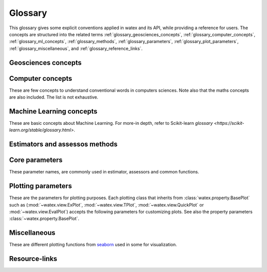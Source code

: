 .. _glossary: 
    
    
==================
Glossary 
==================

This glossary gives some explicit conventions applied in watex and its API, 
while providing a reference for users. The concepts are structured into 
the related terms  :ref:`glossary_geosciences_concepts`, :ref:`glossary_computer_concepts`,
:ref:`glossary_ml_concepts`, :ref:`glossary_methods`, :ref:`glossary_parameters`, :ref:`glossary_plot_parameters`, 
:ref:`glossary_miscellaneous`, and :ref:`glossary_reference_links`. 

.. _glossary_geosciences_concepts:

Geosciences concepts  
=====================

.. glossary::  

    Audio-frequency magnetotelluric 
    Audio-magnetotelluric
    AMT 
       is an important high resolution non-seismic geophysical technique that measures variations in the Earth's natural electromagnetic 
       fields to detect electrical resistivity variations in the subsurface at shallow to intermediate depths.

    Borehole
        A deep hole made in the ground when looking for oil, gas, or water: We must sink a borehole so that people will have water. 
        It can also be defined  as a narrow shaft bored in the ground, either vertically or horizontally. Usually borehole may be constructed 
        for many different purposes, including the extraction of water (drilled water well and tube well), 
        other liquids (such as petroleum), or gases (such as natural gas). In our case, the objective is :term:`water`. 

    Conductivity
        It is often represented using :math:`\sigma`. It  is the inverse of resistivity: :math:`1/\sigma` . Conductivity is given in 
        units of Siemens per metre, or S/m. Millisiemens per metre (:math:`mS/m`) are often used; :math:`1000 mS/m = 1 S/m`. 
        So :math:`1 mS/m = 1000Ohm-m`.

    Controlled-source audio-frequency magnetotelluric
    controlled-source audio-magnetotelluric
    CSAMT 
        Controlled Source Audio-Magnetotellurics; It is a frequency-domain electromagnetic sounding technique which uses a 
        fixed grounded dipole or horizontal loop as an artificial signal source. Mostly, Its involves transmitting a current 
        at various frequencies in one location, and measuring resistivity differences between electrodes spaced along a receiver 
        line several kilometers from the transmitter. CSAMT has a low environemental-impact and mostly used 
        extensively in minerals, geothermal, and groundwater exploration—and in some hydrocarbon applications.

    Controlled source electromagnetic 
    CSEM
        It stands for Controlled Source Electromagnetics (`CSEM <https://allton.no/wp-content/uploads/2020/12/Introduction-to-CSEM_First-Break-November-2020.pdf>`__), 
        commonly known as Marine CSEM. It is the collective term for techniques that 
        can be used to investigate the geological subsurface using electromagnetic signals generated by artificial and 
        controllable source systems operated in a marine setting. This is possible because the various subsurface strata are made up of 
        materials with different electromagnetic properties in terms of their resistivity/conductivity and chargeability. The differences in 
        resistivity between different materials enable us to use electromagnetic signals to map geological formations in the subsurface. 
        When an electromagnetic field propagates through the different formations, it becomes successively influenced and modified by 
        the resistivities of the different strata it encounters.

    Deadband
    Dead-band
    Attenuation band
    Neural zone
       It is  defined as a band of input values in the domain of a transfer function in a control system or 
       signal processing system where the output is zero (the output is 'dead' - no action occurs). In short-periods :term:`EM`, the attenuation 
       band constitutes one potential problem in collecting :term:`NSAMT` data centered at 2000 Hz. In this band natural source signals 
       are generally absent. While commonly called the attenuation band, the actual problem is that the atmospheric `wave guide` channeling 
       natural source electromagnetic signals is transparent to these frequencies. Natural electromagnetic (EM) energy is dissipated! 
       Often, cultural electromagnetic noise fills the gap. Recovering the missing or weak frequency signal in that bandwidth seems a real 
       challenge.

    DC-resistivity 
    DC 
        It stands for direct current resistivity methods. It entails injecting a steady state electrical current into the ground 
        and observing the resulting distribution of potentials (voltages) at the surface or within boreholes. Like all geophysical processes, 
        `DC surveys <https://www.eoas.ubc.ca/courses/eosc350/content/methods/meth_1/dcresistivity.pdf>`__ can be described in terms of 
        input energy, the earth's physical properties, and signals or data that are measured.
    
    Drilling
    Drill
        Drilling is a material-removing or cutting process in which the tool uses a drill bit to cut a hole of circular 
        cross-section in solid materials. This is the most common machining process, one estimate is that 75% of all metal 
        cutting material removed comes from the drilling operation.

    Drinking water supply campaign 
    Drinking water supply project
    Campaign for drinking water 
    DWSC 
    CDWS
        It is a project hugely financed by  Global organizations (UNICEF, UNESCO) in collaboration with  states governements 
        for supplying population from rural and urban areas to potable water. It is mostly registered under the `Sustainable Development Goals Number 6 <https://unric.org/en/sdg-6/>`_. 
        In developing countries, some DWSC tends to cover 1000 and more villages per years for population welfare. 

    Electrical resistivity profiling
    DC-Profiling
    ERP
        It is an electrical geophysical method easy to use. It is used to select the best conductive zone 
        (anomaly) where the drilling operations are expected to be performed. Because, it is cheap, mostly it is prefered  
        by local companies and drilling ventures because to carry out their survey in order to stay on the project timeline and save money. Moreover,  
        it is first used, before the DC-sounding to select the conductive zone based on the resistivity value for featuring the fracture expecting
        to contain a groundwater. 

    Electromagnetic
    EM 
        It means relating to the science that deals with the relationship between electricity and magnetism.

    Electromagnetic array profiling 
    EMAP 
        A variant of the magnetotelluric method (q.v.) where electric field measurements along a profile are made in a continuous fashion. Data is then processed to remove the effects of near-surface inhomogeneities. 

    Geology
        Geology is a branch of natural science concerned with Earth and other astronomical objects, the features or rocks of which it is 
        composed, and the processes by which they change over time. 

    Geophysic
        Geophysics is a subject of natural science concerned with the physical processes and physical properties 
        of the Earth and its surrounding space environment, and the use of quantitative methods for their analysis. 
        The term geophysics classically refers to solid earth applications. 

    Groundwater 
        It is the water present beneath Earth's surface in rock and soil pore spaces and in the fractures of rock formations.
    
    GWE 
       Is a shorthand of :term:`groundwater` exploration. 

    Hydrogeology
        Hydrogeology (hydro- meaning water, and -geology meaning the study of the Earth) is the area of geology that deals with the 
        distribution and movement of groundwater in the soil and rocks of the Earth's crust (commonly in aquifers). The terms 
        :term:`groundwater` hydrology, geohydrology, and hydrogeology are often used interchangeably. It can also be defined as a study of the laws 
        governing the movement of subterranean water, the mechanical, chemical, and thermal interaction of this water with 
        the porous solid, and the transport of energy, chemical constituents, and particulate matter by flow. 

    Hydrogeophysics 
    Hydro-geophysics
    hydrogeophysical
    hydro-geophysical
        Hydrogeophysics is a cross-disciplinary area of research that uses geophysics to determine parameters 
        (characteristics; measurements of limitations or boundaries) and monitor processes for hydrological studies 
        of matters such as water resources, contamination, and ecological studies.[1] The field uses knowledge and 
        researchers from geology, hydrology, physics, geophysics, engineering, statistics, and rock physics. It uses 
        geophysics to provide quantitative information about hydrogeological parameters, using minimally invasive methods. 
        Hydrogeophysics differs from geophysics in its specific uses and methods. Although geophysical knowledge and methods 
        have existed and grown over the last half century for applications in mining and petroleum industries, hydrogeological 
        study sites have different subsurface conditions than those industries.

    Magnetetolluric
    MT 
        Magnetetolluric; It is an electromagnetic geophysical method for inferring the earth's subsurface electrical conductivity 
        from measurements of natural geomagnetic and geoelectric field variation at the Earth's surface. Investigation depth ranges from 300 m 
        below ground by recording higher frequencies down to 10,000 m or deeper with long-period soundings 

    Natural source audio-frequency magnetotelluric
    Natural source audio magnetotelluric 
    NSAMT 
        It is a :term:`EM` method that involves the measurement of electromagnetic fields that are generated by natural 
        electromagnetic activity above the earth's surface. Natural source signals are generated in the atmosphere and magnetosphere. 
        :term:`MT` signals (low frequencies < 1 Hz) are generated by the interaction between the earth's magnetosphere and the 
        solar wind, sunspot activity and auroras. High frequency sources (> 1 Hz) in the Audio range (AMT) are generated by 
        worldwide thunderstorms and lightning. These time-varying electric and magnetic fields induce currents into the earth and oceans.

    ohmic-area
    ohmS
        It is also called pseudo-area of the fractured zone. The ohmS is a fully data-driven parameter and is used 
        to evaluate a pseudo-area of the fracture zone from the depth where the basement rock is 
        supposed to start. Indeed, when exploring deeper using the VES, usually we are looking 
        for groundwater in the fractured rock that is outside the anthropic pollution. 
        Since the VES is an indirect method, we cannot ascertain whether the presumed fractured rock 
        contains water inside. However, we assume that the fracture zone could exist and should contain 
        groundwater. Mathematically, the computed area constitutes the expected “fracture zone” and is expressed in :math:`\Omega.m^2`. Thus,  
        when :math:`ohmS≠0` confirms the existence of the fracture zone while :math:`ohms=0` raises doubts. 

    pseudo-fracturing index
    IF
    sfi
        It a data driven parameter computed from :term:`DC-sounding`. It does not indicate the rock fracturing degree in 
        the underground but it is used to speculate about the apparent resistivity dispersion ratio around 
        the cumulated sum of the resistivity values of the selected anomaly. It uses a similar approach to 
        the fracturing ratio (`IF <http://documentation.2ie-edu.org/cdi2ie/opac_css/doc_num.php?explnum_id=965>`__) parameter proposed by `Dieng et al. (2004) <https://www.semanticscholar.org/paper/Optimisation-de-l%E2%80%99implantation-g%C3%A9ophysique-des-en-Dieng-Kouassi/>`__.  
    
    permeability coefficient k
    permeability coefficient
    coefficient of permeability
    k 
        Simply, it is the rate of flow of water under laminar flow conditions through a unit cross-sectional area of a 
        porous medium under a unit hydraulic gradient and a standard temperature, usually 20 degrees C. In physic, it is 
        defined as the volume of an incompressible fluid that will flow in unit time through a unit cube of a porous 
        substance across which a unit pressure difference is maintained. consult the `documentation <https://www.sciencedirect.com/topics/engineering/permeability-coefficient>`__ 
        for further details. 
    
    Resistance
        It is simply the measured voltage over the measured (known) current (which is Ohm's Law). Resistance will change 
        if the measurement geometry or if the volume of material changes. Therefore, it is NOT a physical property.

    Resistivity
        It is basically the resistance per unit volume. It is defined as the voltage measured across a unit cube's length (volts per metre, or V/m) 
        divided by the current flowing through the unit cube's cross sectional area (Amps per metre squared, or A/m2). This results in units 
        of :math:`\Omega.m^2/m` or :math:`\Omega.m`. The greek symbol:math:`\Omega`, is often used to represent resistivity.

    Shape
        The shape parameter is mostly used in the basement medium to depict the better conductive zone 
        for the drilling location. There are various shapes of anomalies can be described such as `"W"`, `"U"`, `"V"`, `"H"`, `"C"`, 
        `"K"`, and `"M"`. 
        The choice of the anomaly shape is sometimes influenced by project external requirements. Commonly, this situation 
        arises during the campaigns for VH/IVH systems. One of these constraints is minimizing the distance between the center 
        of the village and the future borehole (expected drilling location). In such circumstances, the order of priority of the 
        anomaly shape is not always followed. For instance, the shape `W` found at 1000 m from the center 
        of the village should be replaced by the shape `V` found at 100 m if there is no other shape `W` or `U` that satisfied the 
        project conditions. One more constraint is the existence of anthropic waste sites in the vicinity of the ERP line. Thus, 
        an anomaly of higher priority `W` or `U` found closer to pollution waste sites is systematically rejected to consider the 
        shape with lower priority just comes afterward. In :term:`CDWS` especially in rural areas, the external project constraints constitute 
        an important factor that influences the choice of the anomaly shape and must be taken into consideration. 

    Signal-to-noise ratio
    Signal-to-Noise Ratio
    S/N 
    SNR 
        SNR is a measure used in science and engineering that compares the level of a desired signal to the level of 
        background noise. SNR is defined as the ratio of signal power to the noise power, often expressed in decibels. A ratio higher 
        than 1:1 (greater than 0 dB) indicates more signal than noise. The signal-to-noise ratio is difficult to 
        quantify accurately because it is difficult to completely separate signal from noise. It also depends on how noise 
        is defined. For further details click on the the following `documentation <https://www.sciencedirect.com/topics/earth-and-planetary-sciences/signal-to-noise-ratios>`__.

    Type
    type_
       The type parameter comes after the shape as a second criterion.  For instance, two anomalies with the same :term:`shape` `W` will differ 
       in the order of priority of their types. The type depends on the lateral resistivity distribution in the underground 
       (resulting from the pace of the apparent resistivity curve) along with the whole :term:`ERP`. According to the African Hydraulic Study Committee 
       report (CIEH), four types of anomalies were emphasized:
       
       * EC: The extensive or large conductive zone (`EC`);  when the width of the conductive area :math:`W_cz` is greater than four 
         times the dipole length everywhere in the ERP line. 
       * CB2P: The contact between two plans (`CB2P`): defines the contact between two plans with different levels of the lateral 
         distribution of the apparent resistivity values. 
       * NC: The narrow conductive zone (`NC`): when the width of the conductive zone is ranging between the dipole length
         (:math:`d_l`) and four times the dipole length everywhere in the ERP line. 
       * CP: The conductive plan zone (`CP`) shows a large and stretched conductive zone, and is consecutively 
          evaluated according to the whole :term:`ERP` line.

    Vertical electrical sounding
    DC-Sounding
    VES
        It is a simple and fast geophysical method. It is used mostly 
        to speculate about the existence of a fracture zone and the layer thicknesses. Mostly, it comes after the :term:`DC-Profiling`(ERP). 

    Water 
    H20 
       It is an inorganic compound with the chemical formula :math:`H_2O`. It is a transparent, tasteless, 
       odorless, and nearly colorless chemical substance, which is the main constituent of Earth's hydrosphere 
       and the fluids of all known living organisms (in which it acts as a solvent). See it different properties 
       as parameters in :class:`watex.property.Water` class.

    Well
       A well is an excavation or structure created in the ground by digging, driving, or :term:`drilling`
       to access liquid resources, usually :term:`water`. It should not be confused with the :term:`borehole`. 
       Mostly the well depth should not be greater than 100m and only refer to water whereas borehole needs
       more technical and advanced technologies especially when it's come for seismic investigation.  
       

.. _glossary_computer_concepts: 

Computer concepts
==================

These are few concepts to understand conventional words in computers sciences. 
Note also that the maths concepts are also included. The list is not exhaustive.  

.. glossary::

    1d
    1d array
        One-dimensional array. A NumPy array whose ``.shape`` has length 1.
        A vector.

    2d
    2d array
        Two-dimensional array. A NumPy array whose ``.shape`` has length 2.
        Often represents a matrix.

    API
        Refers to both the *specific* interfaces for estimators implemented in
        watex and the *generalized* conventions across types of
        estimators as described in this glossary and :ref:`overviewed in the
        contributor documentation <api_overview>`.

        The specific interfaces that constitute watex's public API are
        largely documented in :ref:`api_ref`. However, we less formally consider
        anything as public API if none of the identifiers required to access it
        begins with ``_``.  We generally try to maintain :term:`backwards
        compatibility` for all objects in the public API.

        Private API, including functions, modules and methods beginning ``_``
        are not assured to be stable.

    array-like
        The most common data format for *input* to watex estimators and
        functions, array-like is any type object for which
        :func:`numpy.asarray` will produce an array of appropriate shape
        (usually 1 or 2-dimensional) of appropriate dtype (usually numeric).

        This includes:

        * a numpy array
        * a list of numbers
        * a list of length-k lists of numbers for some fixed length k
        * a :class:`pandas.DataFrame` with all columns numeric
        * a numeric :class:`pandas.Series`

        It excludes:

        * a :term:`sparse matrix`
        * an iterator
        * a generator

        Note that *output* from scikit-learn estimators and functions (e.g.
        predictions) should generally be arrays or sparse matrices, or lists
        thereof (as in multi-output :class:`tree.DecisionTreeClassifier`'s
        ``predict_proba``). An estimator where ``predict()`` returns a list or
        a `pandas.Series` is not valid.

    attribute
    attributes
        We mostly use attribute to refer to how model information is stored on
        an estimator during fitting.  Any public attribute stored on an
        estimator instance is required to begin with an alphabetic character
        and end in a single underscore if it is set in :term:`fit` or
        :term:`partial_fit`.  These are what is documented under an estimator's
        *Attributes* documentation.  The information stored in attributes is
        usually either: sufficient statistics used for prediction or
        transformation; :term:`transductive` outputs such as :term:`labels_` or
        :term:`embedding_`; or diagnostic data, such as
        :term:`feature_importances_`.
        Common attributes are listed :ref:`below <glossary_attributes>`.

        A public attribute may have the same name as a constructor
        :term:`parameter`, with a ``_`` appended.  This is used to store a
        validated or estimated version of the user's input. For example,
        :class:`decomposition.PCA` is constructed with an ``n_components``
        parameter. From this, together with other parameters and the data,
        PCA estimates the attribute ``n_components_``.

        Further private attributes used in prediction/transformation/etc. may
        also be set when fitting.  These begin with a single underscore and are
        not assured to be stable for public access.

        A public attribute on an estimator instance that does not end in an
        underscore should be the stored, unmodified value of an ``__init__``
        :term:`parameter` of the same name.  Because of this equivalence, these
        are documented under an estimator's *Parameters* documentation.

    backwards compatibility
        We generally try to maintain backward compatibility (i.e. interfaces
        and behaviors may be extended but not changed or removed) from release
        to release but this comes with some exceptions:

        Public API only
            The behavior of objects accessed through private identifiers
            (those beginning ``_``) may be changed arbitrarily between
            versions.
        As documented
            We will generally assume that the users have adhered to the
            documented parameter types and ranges. If the documentation asks
            for a list and the user gives a tuple, we do not assure consistent
            behavior from version to version.
        Deprecation
            Behaviors may change following a :term:`deprecation` period
            (usually two releases long).  Warnings are issued using Python's
            :mod:`warnings` module.
        Keyword arguments
            We may sometimes assume that all optional parameters (other than X
            and y to :term:`fit` and similar methods) are passed as keyword
            arguments only and may be positionally reordered.
        Bug fixes and enhancements
            Bug fixes and -- less often -- enhancements may change the behavior
            of estimators, including the predictions of an estimator trained on
            the same data and :term:`random_state`.  When this happens, we
            attempt to note it clearly in the changelog.
        Serialization
            We make no assurances that pickling an estimator in one version
            will allow it to be unpickled to an equivalent model in the
            subsequent version. 

        Despite this informal contract with our users, the software is provided
        as is, as stated in the license.  When a release inadvertently
        introduces changes that are not backward compatible, these are known
        as software regressions.

    callable
        A function, class or an object which implements the ``__call__``
        method; anything that returns True when the argument of `callable()
        <https://docs.python.org/3/library/functions.html#callable>`_.

    categorical feature
        A categorical or nominal :term:`feature` is one that has a
        finite set of discrete values across the population of data.
        These are commonly represented as columns of integers or
        strings. Strings will be rejected by most scikit-learn
        estimators, and integers will be treated as ordinal or
        count-valued. For the use with most estimators, categorical
        variables should be one-hot encoded. Notable exceptions include
        tree-based models such as random forests and gradient boosting
        models that often work better and faster with integer-coded
        categorical variables.

    deprecation
        We use deprecation to slowly violate our :term:`backwards
        compatibility` assurances, usually to:

        * change the default value of a parameter; or
        * remove a parameter, attribute, method, class, etc.

        We will ordinarily issue a warning when a deprecated element is used,
        although there may be limitations to this.  For instance, we will raise
        a warning when someone sets a parameter that has been deprecated, but
        may not when they access that parameter's attribute on the estimator
        instance.

        See the :ref:`Contributors' Guide <contributing_deprecation>`.

    dimensionality
        May be used to refer to the number of :term:`features` (i.e.
        :term:`n_features`), or columns in a 2d feature matrix.
        Dimensions are, however, also used to refer to the length of a NumPy
        array's shape, distinguishing a 1d array from a 2d matrix.

    docstring
        The embedded documentation for a module, class, function, etc., usually
        in code as a string at the beginning of the object's definition, and
        accessible as the object's ``__doc__`` attribute.

        We try to adhere to `PEP257
        <https://www.python.org/dev/peps/pep-0257/>`_, and follow `NumpyDoc
        conventions <https://numpydoc.readthedocs.io/en/latest/format.html>`_.

    double underscore
    double underscore notation
        When specifying parameter names for nested estimators, ``__`` may be
        used to separate between parent and child in some contexts. The most
        common use is when setting parameters through a meta-estimator with
        :term:`set_params` and hence in specifying a search grid in
        :ref:`parameter search <grid_search>`. See :term:`parameter`.
        It is also used in :meth:`pipeline.Pipeline.fit` for passing
        :term:`sample properties` to the ``fit`` methods of estimators in
        the pipeline.

    dtype
    data type
        NumPy arrays assume a homogeneous data type throughout, available in
        the ``.dtype`` attribute of an array (or sparse matrix). We generally
        assume simple data types for scikit-learn data: float or integer.
        We may support object or string data types for arrays before encoding
        or vectorizing.  Our estimators do not work with struct arrays, for
        instance.

        Our documentation can sometimes give information about the dtype
        precision, e.g. `np.int32`, `np.int64`, etc. When the precision is
        provided, it refers to the NumPy dtype. If an arbitrary precision is
        used, the documentation will refer to dtype `integer` or `floating`.
        Note that in this case, the precision can be platform dependent.
        The `numeric` dtype refers to accepting both `integer` and `floating`.


    early stopping
        This consists in stopping an iterative optimization method before the
        convergence of the training loss, to avoid over-fitting. This is
        generally done by monitoring the generalization score on a validation
        set. When available, it is activated through the parameter
        ``early_stopping`` or by setting a positive :term:`n_iter_no_change`.

    estimator instance
        We sometimes use this terminology to distinguish an :term:`estimator`
        class from a constructed instance. For example, in the following,
        ``cls`` is an estimator class, while ``est1`` and ``est2`` are
        instances::

            cls = RandomForestClassifier
            est1 = cls()
            est2 = RandomForestClassifier()

    examples
        We try to give examples of basic usage for most functions and
        classes in the API:

        * as doctests in their docstrings (i.e. within the ``watex/`` package
          code itself).
        * as examples in the :ref:`example gallery <general_examples>`
          rendered (using `sphinx-gallery
          <https://sphinx-gallery.readthedocs.io/>`_) from scripts in the
          ``examples/`` directory, exemplifying key features or parameters
          of the estimator/function.  These should also be referenced from the
          User Guide.
        * sometimes in the :ref:`User Guide <user_guide>` (built from ``doc/``)
          alongside a technical description of the estimator.

    experimental
        An experimental tool is already usable but its public API, such as
        default parameter values or fitted attributes, is still subject to
        change in future versions without the usual :term:`deprecation`
        warning policy.

    evaluation metric
    evaluation metrics
        Evaluation metrics give a measure of how well a model performs.  We may
        use this term specifically to refer to the functions in :mod:`metrics`
        (disregarding :mod:`metrics.pairwise`), as distinct from the
        :term:`score` method and the :term:`scoring` API used in cross
        validation. See :ref:`model_evaluation`.

        These functions usually accept a ground truth (or the raw data
        where the metric evaluates clustering without a ground truth) and a
        prediction, be it the output of :term:`predict` (``y_pred``),
        of :term:`predict_proba` (``y_proba``), or of an arbitrary score
        function including :term:`decision_function` (``y_score``).
        Functions are usually named to end with ``_score`` if a greater
        score indicates a better model, and ``_loss`` if a lesser score
        indicates a better model.  This diversity of interface motivates
        the scoring API.

        Note that some estimators can calculate metrics that are not included
        in :mod:`metrics` and are estimator-specific, notably model
        likelihoods.


    feature
    features
    feature vector
        In the abstract, a feature is a function (in its mathematical sense)
        mapping a sampled object to a numeric or categorical quantity.
        "Feature" is also commonly used to refer to these quantities, being the
        individual elements of a vector representing a sample. In a data
        matrix, features are represented as columns: each column contains the
        result of applying a feature function to a set of samples.

        Elsewhere features are known as attributes, predictors, regressors, or
        independent variables.

        Nearly all estimators in scikit-learn assume that features are numeric,
        finite and not missing, even when they have semantically distinct
        domains and distributions (categorical, ordinal, count-valued,
        real-valued, interval). See also :term:`categorical feature` and
        :term:`missing values`.

        ``n_features`` indicates the number of features in a dataset.

    fitting
        Calling :term:`fit` (or :term:`fit_transform`, :term:`fit_predict`,
        etc.) on an estimator.

    fitted
        The state of an estimator after :term:`fitting`.

        There is no conventional procedure for checking if an estimator
        is fitted.  However, an estimator that is not fitted:

        * should raise :class:`exceptions.NotFittedError` when a prediction
          method (:term:`predict`, :term:`transform`, etc.) is called.
          (:func:`utils.validation.check_is_fitted` is used internally
          for this purpose.)
        * should not have any :term:`attributes` beginning with an alphabetic
          character and ending with an underscore. (Note that a descriptor for
          the attribute may still be present on the class, but hasattr should
          return False)

    function
        We provide ad hoc function interfaces for many algorithms, while
        :term:`estimator` classes provide a more consistent interface.

        In particular, watex may provide a function interface that fits
        a model to some data and returns the learnt model parameters, as in
        :func:`linear_model.enet_path`.  For transductive models, this also
        returns the embedding or cluster labels, as in
        :func:`manifold.spectral_embedding` or :func:`cluster.dbscan`.  Many
        preprocessing transformers also provide a function interface, akin to
        calling :term:`fit_transform`, as in
        :func:`preprocessing.maxabs_scale`.  Users should be careful to avoid
        :term:`data leakage` when making use of these
        ``fit_transform``-equivalent functions.

        We do not have a strict policy about when to or when not to provide
        function forms of estimators, but maintainers should consider
        consistency with existing interfaces, and whether providing a function
        would lead users astray from best practices (as regards data leakage,
        etc.)

    gallery
        See :term:`examples`.

    hyperparameter
    hyper-parameter
        See :term:`parameter`.

    impute
    imputation
        Most machine learning algorithms require that their inputs have no
        :term:`missing values`, and will not work if this requirement is
        violated. Algorithms that attempt to fill in (or impute) missing values
        are referred to as imputation algorithms.

    indexable
        An :term:`array-like`, :term:`sparse matrix`, pandas DataFrame or
        sequence (usually a list).

    induction
    inductive
        Inductive (contrasted with :term:`transductive`) machine learning
        builds a model of some data that can then be applied to new instances.
        Most estimators in watex are inductive, having :term:`predict`
        and/or :term:`transform` methods.

    joblib
        A Python library (https://joblib.readthedocs.io) used in watex to
        facilite simple parallelism and caching.  Joblib is oriented towards
        efficiently working with numpy arrays, such as through use of
        :term:`memory mapping`. See :ref:`parallelism` for more
        information.

    kernel
        Specifies the kernel function to be used by Kernel Method algorithms.
        For example, the estimators :class:`watex.exlib.SVC` has a ``kernel`` parameter
        that takes the name of the kernel to use as string or a callable
        kernel function used to compute the kernel matrix. 

    label indicator matrix
    multilabel indicator matrix
    multilabel indicator matrices
        The format used to represent multilabel data, where each row of a 2d
        array or sparse matrix corresponds to a sample, each column
        corresponds to a class, and each element is 1 if the sample is labeled
        with the class and 0 if not.

    leakage
    data leakage
        A problem in cross validation where generalization performance can be
        over-estimated since knowledge of the test data was inadvertently
        included in training a model.  This is a risk, for instance, when
        applying a :term:`transformer` to the entirety of a dataset rather
        than each training portion in a cross validation split.

        We aim to provide interfaces (such as :mod:`pipeline` and
        :mod:`model_selection`) that shield the user from data leakage.

    max_iter
        For estimators involving iterative optimization, this determines the
        maximum number of iterations to be performed in :term:`fit`. 
        Raises :class:`exceptions.ConvergenceWarning` If
        ``max_iter`` iterations are run without convergence,  

    memory
        Some estimators make use of :class:`joblib.Memory` to
        store partial solutions during fitting. Thus when ``fit`` is called
        again, those partial solutions have been memoized and can be reused.

    memmapping
    memory map
    memory mapping
        A memory efficiency strategy that keeps data on disk rather than
        copying it into main memory.  Memory maps can be created for arrays
        that can be read, written, or both, using :obj:`numpy.memmap`. When
        using :term:`joblib` to parallelize operations in watex, it
        may automatically memmap large arrays to reduce memory duplication
        overhead in multiprocessing.

    missing values
        Most watex estimators do not work with missing values. When they
        do (e.g. in :class:`impute.SimpleImputer`), NaN is the preferred
        representation of missing values in float arrays.  If the array has
        integer dtype, NaN cannot be represented. For this reason, we support
        specifying another ``missing_values`` value when :term:`imputation` or
        learning can be performed in integer space.
        :term:`Unlabeled data <unlabeled data>` is a special case of missing
        values in the :term:`target`.

    ``n_features``
        The number of :term:`features`.

    ``n_outputs``
        The number of :term:`outputs` in the :term:`target`.

    ``n_samples``
        The number of :term:`samples`.

    ``n_targets``
        Synonym for :term:`n_outputs`.

    narrative docs
    narrative documentation
        An alias for :ref:`User Guide <user_guide>`, i.e. documentation written
        in ``doc/modules/``. Unlike the :ref:`API reference <api_ref>` provided
        through docstrings, the User Guide aims to:

        * group tools provided by watex together thematically or in
          terms of usage;
        * motivate why someone would use each particular tool, often through
          comparison;
        * provide both intuitive and technical descriptions of tools;
        * provide or link to :term:`examples` of using key features of a
          tool.

    np
        A shorthand for Numpy due to the conventional import statement::

            import numpy as np

    online learning
        Where a model is iteratively updated by receiving each batch of ground
        truth :term:`targets` soon after making predictions on corresponding
        batch of data.  Intrinsically, the model must be usable for prediction
        after each batch. See :term:`partial_fit`.

    out-of-core
        An efficiency strategy where not all the data is stored in main memory
        at once, usually by performing learning on batches of data. See
        :term:`partial_fit`.

    outputs
        Individual scalar/categorical variables per sample in the
        :term:`target`.  For example, in multilabel classification each
        possible label corresponds to a binary output. Also called *responses*,
        *tasks* or *targets*.
        See :term:`multiclass multioutput` and :term:`continuous multioutput`.

    pair
        A tuple of length two.

    parameter
    parameters
    param
    params
        In the statistical sense, parameters are values that specify a model and can 
        be estimated from data. However, here, what we call parameters might be 
        what statisticians call hyperparameters to the model: aspects for configuring model 
        structure that are often not directly learnt from data. We mostly use *parameter* 
        to refer to the aspects of an estimator that can be specified in its construction. 
        For example, ``max_depth`` and ``random_state`` are parameters of 
        :class:`~watex.exlib.RandomForestClassifier`.
        Parameters to an estimator's constructor are stored unmodified as
        attributes on the estimator instance, and conventionally start with an
        alphabetic character and end with an alphanumeric character.  Each
        estimator's or assessor constructor parameters are described in the estimator's
        docstring.

        The list of parameters and their current values can be retrieved from
        an :term:`estimator instance` using its :term:`get_params` method.

        Between construction and fitting, parameters may be modified using
        :term:`set_params`.  To enable this, parameters are not ordinarily
        validated or altered when the estimator is constructed, or when each
        parameter is set. Parameter validation is performed when :term:`fit` is
        called.
        Common parameters are listed :ref:`below <glossary_parameters>`.

    pairwise metric
    pairwise metrics

        In its broad sense, a pairwise metric defines a function for measuring
        similarity or dissimilarity between two samples (with each ordinarily
        represented as a :term:`feature vector`).  We particularly provide
        implementations of distance metrics (as well as improper metrics like
        Cosine Distance) through :func:`metrics.pairwise_distances`, and of
        kernel functions (a constrained class of similarity functions) in
        :func:`metrics.pairwise_kernels`.  These can compute pairwise distance
        matrices that are symmetric and hence store data redundantly.

        See also :term:`precomputed` and :term:`metric`.

        Note that for most distance metrics, we rely on implementations from
        :mod:`scipy.spatial.distance`, but may reimplement for efficiency in
        our context. The :class:`metrics.DistanceMetric` interface is used to implement
        distance metrics for integration with efficient neighbors search.

    pd
        A shorthand for `Pandas <https://pandas.pydata.org>`_ due to the
        conventional import statement::

            import pandas as pd

    precomputed
        Where algorithms rely on :term:`pairwise metrics`, and can be computed
        from pairwise metrics alone, we often allow the user to specify that
        the :term:`X` provided is already in the pairwise (dis)similarity
        space, rather than in a feature space.  That is, when passed to
        :term:`fit`, it is a square, symmetric matrix, with each vector
        indicating (dis)similarity to every sample, and when passed to
        prediction/transformation methods, each row corresponds to a testing
        sample and each column to a training sample.

        Use of precomputed X is usually indicated by setting a ``metric``,
        ``affinity`` or ``kernel`` parameter to the string 'precomputed'. If
        this is the case, then the estimator should set the `pairwise`
        estimator tag as True.

    rectangular
        Data that can be represented as a matrix with :term:`samples` on the
        first axis and a fixed, finite set of :term:`features` on the second
        is called rectangular.

        This term excludes samples with non-vectorial structures, such as text,
        an image of arbitrary size, a time series of arbitrary length, a set of
        vectors, etc. The purpose of a :term:`vectorizer` is to produce
        rectangular forms of such data.

    sample
    samples
        We usually use this term as a noun to indicate a single feature vector.
        Elsewhere a sample is called an instance, data point, or observation.
        ``n_samples`` indicates the number of samples in a dataset, being the
        number of rows in a data array :term:`X`.

    sample property
    sample properties
        A sample property is data for each sample (e.g. an array of length
        n_samples) passed to an estimator method or a similar function,
        alongside but distinct from the :term:`features` (``X``) and
        :term:`target` (``y``). The most prominent example is
        :term:`sample_weight`; see others at :ref:`glossary_sample_props`.

        As of version 0.19 we do not have a consistent approach to handling
        sample properties and their routing in :term:`meta-estimators`, though
        a ``fit_params`` parameter is often used.

    semi-supervised
    semi-supervised learning
    semisupervised
        Learning where the expected prediction (label or ground truth) is only
        available for some samples provided as training data when
        :term:`fitting` the model.  We conventionally apply the label ``-1``
        to :term:`unlabeled` samples in semi-supervised classification.

    sparse matrix
    sparse graph
        A representation of two-dimensional numeric data that is more memory
        efficient the corresponding dense numpy array where almost all elements
        are zero. We use the :mod:`scipy.sparse` framework, which provides
        several underlying sparse data representations, or *formats*.
        Some formats are more efficient than others for particular tasks, and
        when a particular format provides especial benefit, we try to document
        this fact in watex parameter descriptions.

        Some sparse matrix formats (notably CSR, CSC, COO and LIL) distinguish
        between *implicit* and *explicit* zeros. Explicit zeros are stored
        (i.e. they consume memory in a ``data`` array) in the data structure,
        while implicit zeros correspond to every element not otherwise defined
        in explicit storage.

        Two semantics for sparse matrices are used in watex:

        matrix semantics
            The sparse matrix is interpreted as an array with implicit and
            explicit zeros being interpreted as the number 0.  This is the
            interpretation most often adopted, e.g. when sparse matrices
            are used for feature matrices or :term:`multilabel indicator
            matrices`.
        graph semantics
            As with :mod:`scipy.sparse.csgraph`, explicit zeros are
            interpreted as the number 0, but implicit zeros indicate a masked
            or absent value, such as the absence of an edge between two
            vertices of a graph, where an explicit value indicates an edge's
            weight. This interpretation is adopted to represent connectivity
            in clustering, in representations of nearest neighborhoods
            (e.g. :func:`neighbors.kneighbors_graph`), and for precomputed
            distance representation where only distances in the neighborhood
            of each point are required.

        When working with sparse matrices, we assume that it is sparse for a
        good reason, and avoid writing code that densifies a user-provided
        sparse matrix, instead maintaining sparsity or raising an error if not
        possible (i.e. if an estimator does not / cannot support sparse
        matrices).

    supervised
    supervised learning
        Learning where the expected prediction (label or ground truth) is
        available for each sample when :term:`fitting` the model, provided as
        :term:`y`.  This is the approach taken in a :term:`classifier` or
        :term:`regressor` among other estimators.

    target
    targets
        The *dependent variable* in :term:`supervised` (and
        :term:`semisupervised`) learning, passed as :term:`y` to an estimator's
        :term:`fit` method.  Also known as *dependent variable*, *outcome
        variable*, *response variable*, *ground truth* or *label*. watex
        works with targets that have minimal structure: a class from a finite
        set, a finite real-valued number, multiple classes, or multiple
        numbers. See :ref:`glossary_target_types`.

    transduction
    transductive
        A transductive (contrasted with :term:`inductive`) machine learning
        method is designed to model a specific dataset, but not to apply that
        model to unseen data.  Examples include :class:`manifold.TSNE`,
        :class:`cluster.AgglomerativeClustering` and
        :class:`neighbors.LocalOutlierFactor`.

    unlabeled
    unlabeled data
        Samples with an unknown ground truth when fitting; equivalently,
        :term:`missing values` in the :term:`target`.  See also
        :term:`semisupervised` and :term:`unsupervised` learning.

    unsupervised
    unsupervised learning
        Learning where the expected prediction (label or ground truth) is not
        available for each sample when :term:`fitting` the model, as in
        :term:`clusterers` and :term:`outlier detectors`.  Unsupervised
        estimators ignore any :term:`y` passed to :term:`fit`.


.. _glossary_ml_concepts: 

Machine Learning concepts 
==========================

These are basic concepts about Machine Learning. For more-in depth, refer to 
Scikit-learn `glossary <https://scikit-learn.org/stable/glossary.html>`. 

.. glossary:: 

    binary classification
        A 1-dimensional array, where values strictly greater than zero
        indicate the positive class (i.e. the last class in :term:`classes_`).

    classifier
        An array of shape ``(n_samples,)`` ``(n_samples, n_outputs)``.
        :term:`Multilabel <multilabel>` data may be represented as a sparse
        matrix if a sparse matrix was used in fitting. Each element should
        be one of the values in the classifier's :term:`classes_`
        attribute.

    clusterer
          An array of shape ``(n_samples,)`` where each value is from 0 to
         ``n_clusters - 1`` if the corresponding sample is clustered,
         and -1 if the sample is not clustered. 

    continuous
        A regression problem where each sample's target is a finite floating
        point number represented as a 1-dimensional array of floats (or
        sometimes ints).

    ``cv``
        Determines a cross validation splitting strategy, as used in
        cross-validation based routines. 

    leakage
    data leakage
        A problem in cross validation where generalization performance can be
        over-estimated since knowledge of the test data was inadvertently
        included in training a model.  This is a risk, for instance, when
        applying a :term:`transformer` to the entirety of a dataset rather
        than each training portion in a cross validation split.

    ``n_components``
        The number of features which a :term:`transformer` should transform the
        input into. See :term:`components_` for the special case of affine
        projection.

    ``n_iter_no_change``
        Number of iterations with no improvement to wait before stopping the
        iterative procedure. This is also known as a *patience* parameter. It
        is typically used with :term:`early stopping` to avoid stopping too
        early.

    ``n_jobs``
        This parameter is used to specify how many concurrent processes or
        threads should be used for routines that are parallelized with
        :term:`joblib`.

    ``metric``
        As a parameter, this is the scheme for determining the distance between
        two data points.  See :func:`metrics.pairwise_distances`.  In practice,
        for some algorithms, an improper distance metric (one that does not
        obey the triangle inequality, such as Cosine Distance) may be used.

    multiclass classification
        A 2-dimensional array, where the row-wise arg-maximum is the
        predicted class.  Columns are ordered according to
        :term:`classes_`.

    multilabel classification
        Scikit-learn is inconsistent in its representation of :term:`multilabel`
        decision functions. It may be represented one of two ways:

        - List of 2d arrays, each array of shape: (`n_samples`, 2), like in
        multiclass multioutput. List is of length `n_labels`.

        - Single 2d array of shape (`n_samples`, `n_labels`), with each
          'column' in the array corresponding to the individual binary
          classification decisions. This is identical to the
          multiclass classification format, though its semantics differ: it
          should be interpreted, like in the binary case, by thresholding at  0.

    outlier detector
    outlier detectors
        An :term:`unsupervised` binary :term:`predictor` which models the
        distinction between core and outlying samples.

    predictor
    predictors
        An :term:`estimator` supporting :term:`predict` and/or
        :term:`fit_predict`. This encompasses :term:`classifier`,
        :term:`regressor`, :term:`outlier detector` and :term:`clusterer`.

        In statistics, "predictors" refers to :term:`features`.

    regressor
    regressors
        A :term:`supervised` (or :term:`semi-supervised`) :term:`predictor`
        with :term:`continuous` output values.

    transformer
    transformers
        An estimator supporting :term:`transform` and/or :term:`fit_transform`.
        A purely :term:`transductive` transformer, such as
        :class:`manifold.TSNE`, may not implement ``transform``.

    vectorizer
    vectorizers
        See :term:`feature extractor`.
    supervised
    supervised learning
        Learning where the expected prediction (label or ground truth) is
        available for each sample. This is the approach taken in a :term:`classifier` or
        :term:`regressor` among other estimators.

    target
    targets
        The *dependent variable* in :term:`supervised` (and
        :term:`semisupervised`) learning, passed as :term:`y` to an estimator's
        :term:`fit` method.  Also known as *dependent variable*, *outcome
        variable*, *response variable*, *ground truth* or *label*. Scikit-learn
        works with targets that have minimal structure: a class from a finite
        set, a finite real-valued number, multiple classes, or multiple
        numbers. See :ref:`glossary_target_types`.		 
    unsupervised
    unsupervised learning
        Learning where the expected prediction (label or ground truth) is not
        available for each sample. 

    ``pos_label``
        Value with which positive labels must be encoded in binary
        classification problems in which the positive class is not assumed.
        This value is typically required to compute asymmetric evaluation
        metrics such as precision and recall.

    ``random_state``
        Whenever randomization is part of a Scikit-learn algorithm, a
        ``random_state`` parameter may be provided to control the random number
        generator used.  Note that the mere presence of ``random_state`` doesn't
        mean that randomization is always used, as it may be dependent on
        another parameter, e.g. ``shuffle``, being set.

        The passed value will have an effect on the reproducibility of the
        results returned by the function (:term:`fit`, :term:`split`, or any
        other function like :func:`~sklearn.cluster.k_means`). `random_state`'s
        value may be:

        None (default)
            Use the global random state instance from :mod:`numpy.random`.
            Calling the function multiple times will reuse
            the same instance, and will produce different results.

        An integer
            Use a new random number generator seeded by the given integer.
            Using an int will produce the same results across different calls.
            However, it may be
            worthwhile checking that your results are stable across a
            number of different distinct random seeds. Popular integer
            random seeds are 0 and `42
            <https://en.wikipedia.org/wiki/Answer_to_the_Ultimate_Question_of_Life%2C_the_Universe%2C_and_Everything>`_.
            Integer values must be in the range `[0, 2**32 - 1]`.

        A :class:`numpy.random.RandomState` instance
            Use the provided random state, only affecting other users
            of that same random state instance. Calling the function
            multiple times will reuse the same instance, and
            will produce different results.

    ``scoring``
        Specifies the score function to be maximized (usually by :ref:`cross
        validation <cross_validation>`), or -- in some cases -- multiple score
        functions to be reported. The score function can be a string accepted
        by :func:`watex.metrics.get_scorers`.


.. _glossary_methods:

Estimators and assessos methods
===============================

.. glossary::

    ``decision_function``
        In a fitted :term:`classifier` or :term:`outlier detector`, predicts a
        "soft" score for each sample in relation to each class, rather than the
        "hard" categorical prediction produced by :term:`predict`.  Its input
        is usually only some observed data, :term:`X`.

    ``fit``
        The ``fit`` method is provided on every estimator. It usually takes some
        :term:`samples` ``X``, :term:`targets` ``y`` if the model is supervised,
        and potentially other :term:`sample properties` such as
        :term:`sample_weight`.  It should:

        * clear any prior :term:`attributes` stored on the estimator, unless
          :term:`warm_start` is used;
        * validate and interpret any :term:`parameters`, ideally raising an
          error if invalid;
        * validate the input data;
        * estimate and store model attributes from the estimated parameters and
          provided data; and
        * return the now :term:`fitted` estimator to facilitate method
          chaining.

        :ref:`glossary_target_types` describes possible formats for ``y``.

    ``fit_predict``
        Used especially for :term:`unsupervised`, :term:`transductive`
        estimators, this fits the model and returns the predictions (similar to
        :term:`predict`) on the training data. In clusterers, these predictions
        are also stored in the :term:`labels_` attribute, and the output of
        ``.fit_predict(X)`` is usually equivalent to ``.fit(X).predict(X)``.
        The parameters to ``fit_predict`` are the same as those to ``fit``.

    ``fit_transform``
        A method on :term:`transformers` which fits the estimator and returns
        the transformed training data. It takes parameters as in :term:`fit`
        and its output should have the same shape as calling ``.fit(X,
        ...).transform(X)``. There are nonetheless rare cases where
        ``.fit_transform(X, ...)`` and ``.fit(X, ...).transform(X)`` do not
        return the same value, wherein training data needs to be handled
        differently (due to model blending in stacked ensembles, for instance;
        such cases should be clearly documented).
        :term:`Transductive <transductive>` transformers may also provide
        ``fit_transform`` but not :term:`transform`.

        One reason to implement ``fit_transform`` is that performing ``fit``
        and ``transform`` separately would be less efficient than together.
        :class:`base.TransformerMixin` provides a default implementation,
        providing a consistent interface across transformers where
        ``fit_transform`` is or is not specialized.

        In :term:`inductive` learning -- where the goal is to learn a
        generalized model that can be applied to new data -- users should be
        careful not to apply ``fit_transform`` to the entirety of a dataset
        (i.e. training and test data together) before further modelling, as
        this results in :term:`data leakage`.

    ``get_feature_names_out``
        Primarily for :term:`feature extractors`, but also used for other
        transformers to provide string names for each column in the output of
        the estimator's :term:`transform` method.  It outputs an array of
        strings and may take an array-like of strings as input, corresponding
        to the names of input columns from which output column names can
        be generated.  If `input_features` is not passed in, then the
        `feature_names_in_` attribute will be used. If the
        `feature_names_in_` attribute is not defined, then the
        input names are named `[x0, x1, ..., x(n_features_in_ - 1)]`.

    ``get_n_splits``
        On a :term:`CV splitter` (not an estimator), returns the number of
        elements one would get if iterating through the return value of
        :term:`split` given the same parameters.  Takes the same parameters as
        split.

    ``get_params``
        Gets all :term:`parameters`, and their values, that can be set using
        :term:`set_params`.  A parameter ``deep`` can be used, when set to
        False to only return those parameters not including ``__``, i.e.  not
        due to indirection via contained estimators.

        Most estimators adopt the definition from :class:`base.BaseEstimator`,
        which simply adopts the parameters defined for ``__init__``.
        :class:`pipeline.Pipeline`, among others, reimplements ``get_params``
        to declare the estimators named in its ``steps`` parameters as
        themselves being parameters.

    ``partial_fit``
        Facilitates fitting an estimator in an online fashion.  Unlike ``fit``,
        repeatedly calling ``partial_fit`` does not clear the model, but
        updates it with the data provided. The portion of data
        provided to ``partial_fit`` may be called a mini-batch.
        Each mini-batch must be of consistent shape, etc. In iterative
        estimators, ``partial_fit`` often only performs a single iteration.

    ``predict``
        Makes a prediction for each sample, usually only taking :term:`X` as
        input (but see under regressor output conventions below). In a
        :term:`classifier` or :term:`regressor`, this prediction is in the same
        target space used in fitting (e.g. one of {'red', 'amber', 'green'} if
        the ``y`` in fitting consisted of these strings).  Despite this, even
        when ``y`` passed to :term:`fit` is a list or other array-like, the
        output of ``predict`` should always be an array or sparse matrix. In a
        :term:`clusterer` or :term:`outlier detector` the prediction is an
        integer.

        If the estimator was not already :term:`fitted`, calling this method
        should raise a :class:`exceptions.NotFittedError`.

    ``predict_log_proba``
        The natural logarithm of the output of :term:`predict_proba`, provided
        to facilitate numerical stability.

    ``predict_proba``
        A method in :term:`classifiers` and :term:`clusterers` that can
        return probability estimates for each class/cluster.  Its input is
        usually only some observed data, :term:`X`.

        If the estimator was not already :term:`fitted`, calling this method
        should raise a :class:`exceptions.NotFittedError`.

        Output conventions are like those for :term:`decision_function` except
        in the :term:`binary` classification case, where one column is output
        for each class (while ``decision_function`` outputs a 1d array). For
        binary and multiclass predictions, each row should add to 1.

        Like other methods, ``predict_proba`` should only be present when the
        estimator can make probabilistic predictions (see :term:`duck typing`).
        This means that the presence of the method may depend on estimator
        parameters (e.g. in :class:`linear_model.SGDClassifier`) or training
        data (e.g. in :class:`model_selection.GridSearchCV`) and may only
        appear after fitting.

	regressor
		A numeric array of shape ``(n_samples,)``, usually float64.
		Some regressors have extra options in their ``predict`` method,
		allowing them to return standard deviation (``return_std=True``)
		or covariance (``return_cov=True``) relative to the predicted
		value.  In this case, the return value is a tuple of arrays
		corresponding to (prediction mean, std, cov) as required.

    ``score``
        A method on an estimator, usually a :term:`predictor`, which evaluates
        its predictions on a given dataset, and returns a single numerical
        score.  A greater return value should indicate better predictions;
        accuracy is used for classifiers and R^2 for regressors by default.

        If the estimator was not already :term:`fitted`, calling this method
        should raise a :class:`exceptions.NotFittedError`.

        Some estimators implement a custom, estimator-specific score function,
        often the likelihood of the data under the model.

    ``score_samples``
        A method that returns a score for each given sample. The exact
        definition of *score* varies from one class to another. In the case of
        density estimation, it can be the log density model on the data, and in
        the case of outlier detection, it can be the opposite of the outlier
        factor of the data.

        If the estimator was not already :term:`fitted`, calling this method
        should raise a :class:`exceptions.NotFittedError`.

    ``set_params``
        Available in any estimator, takes keyword arguments corresponding to
        keys in :term:`get_params`.  Each is provided a new value to assign
        such that calling ``get_params`` after ``set_params`` will reflect the
        changed :term:`parameters`.  Most estimators use the implementation in
        :class:`base.BaseEstimator`, which handles nested parameters and
        otherwise sets the parameter as an attribute on the estimator.
        The method is overridden in :class:`pipeline.Pipeline` and related
        estimators.

    ``split``
        On a :term:`CV splitter` (not an estimator), this method accepts
        parameters (:term:`X`, :term:`y`, :term:`groups`), where all may be
        optional, and returns an iterator over ``(train_idx, test_idx)``
        pairs. 

    ``transform``
        In a :term:`transformer`, transforms the input, usually only :term:`X`,
        into some transformed space (conventionally notated as :term:`Xt`).
        Output is an array or sparse matrix of length :term:`n_samples` and
        with the number of columns fixed after :term:`fitting`.

        If the estimator was not already :term:`fitted`, calling this method
        should raise a :class:`exceptions.NotFittedError`.


.. _glossary_parameters:

Core parameters 
=================

These parameter names, are commonly used in estimator, assessors and common functions.

.. glossary:: 

	as_frame
		Transform the data in a pandas DataFrame including columns with
		appropriate types (numeric). The target is
		a panda DataFrame or Series depending on the number of target columns.
		If `as_frame` is False, then returning a :class:`~watex.utils.box.Boxspace`
		dictionary-like object, with the following attributes:
			
		* data : {ndarray, dataframe} 
			The data matrix. If `as_frame=True`, `data` will be a pandas
			DataFrame.
		* resistivity: {array-like} of shape (shape[0],)
			The resistivity of the sounding point. 
		* MN: {array-like} of shape (shape[0],)
			The step value of potential electrodes increasing in meters  
		*  AB: {array-like} of shape (shape[0],)
			The step value of current electrodes increasing in meters  
		* feature_names: list
			The names of the dataset columns.
		* DESCR: str
			The full description of the dataset.
		* filename: str
			The path to the location of the data.
	  
	data
		str, filepath_or_buffer or :class:`pandas.core.DataFrame`
		Path -like object or Dataframe. If data is given as path-like object,
		data is read, asserted and validated. Any valid string path is acceptable. 
		The string could be a URL. Valid URL schemes include http, ftp, s3, gs, and
		file. For file URLs, a host is expected. A local file could be a
		file://localhost/path/to/table.csv. If you want to pass in a path object, 
		pandas accepts any :code:`os.PathLike`. By file-like object, we refer to 
		objects with a `read()` method, such as a file handle e.g. via builtin 
		`open` function or `StringIO`.

	index_rhoa
		int, 
		index of the resistivy columns to retrieve. Note that this is useful in the 
		cases many sounding values are collected in the same survey area. 
		`index_rhoa=0` fetches the first sounding values in the collection of all values. 
		
	tag
		str, 
		Name of the dataset to fectched. Tag can be a data set processing stages. 
		See `datasets <datasets>` for consistent details. 
	 
	X 
		Ndarray of shape ( M x N), :math:`M=m-samples` & :math:`N=n-features`
		training set; Denotes data that is observed at training and prediction time, 
		used as independent variables in learning. The notation is uppercase to denote 
		that it is ordinarily a matrix. When a matrix, each sample may be 
		represented by a feature vector, or a vector of precomputed (dis)similarity 
		with each training sample. :code:`X` may also not be a matrix, and 
		may require a feature extractor or a pairwise metric to turn it into one 
		before learning a model.

	y
		array-like of shape (M, ) `:math:`M=m-samples` 
		train target; Denotes data that may be observed at training time as the 
		dependent variable in learning, but which is unavailable at prediction time, 
		and is usually the target of prediction. 

	Xt
		Ndarray ( M x N matrix where ``M=m-samples``, & ``N=n-features``)
		Shorthand for "test set"; data that is observed at testing and prediction time, 
		used as independent variables in learning.The notation is uppercase to denote 
		that it is ordinarily a matrix.

	yt
		array-like, shape (M, ) ``M=m-samples``,
		test target; Denotes data that may be observed at training time as the 
		dependent variable in learning, but which is unavailable at prediction time, 
		and is usually the target of prediction. 

	tname
		str, 
		A target name or label. In supervised learning the target name is considered  
		as the reference name of `y` or label variable.   

	z
		array-like 1d, pandas.Series 
		Array of depth or a pandas series that contains the depth values. Two  
		dimensional array or more is not allowed. However when `z` is given as 
		a dataframe and `zname` is not supplied, an error raises since `zname` is 
		used to fetch and overwritten `z` from the dataframe. 

	zname
		str, int
		Name of depth columns. `zname` allows to retrieve the depth column in 
		a dataframe. If integer is passed, it assumes the index of the dataframe 
		fits the depth column. Integer value must not be out the dataframe size 
		along axis 1. Commonly `zname`needs to be supplied when a dataframe is 
		passed to a function argument. 

	kname
		str, int
		Name of permeability coefficient columns. `kname` allows to retrieve the 
		permeability coefficient 'k' in  a specific dataframe. If integer is passed, 
		it assumes the index of the dataframe  fits the 'k' columns. Note that 
		integer value must not be out the dataframe size along axis 1. Commonly
		`kname` needs to be supplied when a dataframe is passed as a positional 
		or keyword argument. 

	k
		array-like 1d, pandas.Series 
		Array of permeability coefficient 'k' or a pandas series that contains the 
		'k' values. Two  dimensional array or more is not allowed. However,
		when `k` passes as a dataframe and `kname` is not supplied, an error 
		raises since `kname` is used to retrieve `k` values from the dataframe 
		and overwritten it.

	target
		Array-like or :class:`pd.Series`
		Is the dependent variable in supervised (and semisupervised) learning, 
		passed as `y` to an estimator's fit method. Also known as dependent 
		variable, outcome variable, response variable, ground truth or label. 
		`watex`_ works with targets that have minimal structure: a class 
		from a finite set, a finite real-valued number, multiple classes, or 
		multiple numbers. Refer to `watex`_ `target types`_ . Note that 
		throughout this library, a `target` is considered as a `pd.Series` where 
		the name is `tname` and the variable `y` i.e `target = tname + y`.
		
		.. _target types: https://scikit-learn.org/stable/glossary.html#glossary-target-types
		

	model
		callable, always as a function,    
		A model estimator. An object which manages the estimation and decoding 
		of a model. The model is estimated as a deterministic function of:
			
		* parameters provided in object construction or with set_params;
		* the global numpy.random random state if the estimator’s random_state 
			parameter is set to None; and
		* any data or sample properties passed to the most recent call to fit, 
			fit_transform or fit_predict, or data similarly passed in a sequence 
			of calls to partial_fit.
			
		The estimated model is stored in public and private attributes on the 
		estimator instance, facilitating decoding through prediction and 
		transformation methods.
		Estimators must provide a fit method, and should provide `set_params` and 
		`get_params`, although these are usually provided by inheritance from 
		`base.BaseEstimator`.
		The core functionality of some estimators may also be available as a ``function``.

	clf
		callable, always as a function, classifier estimator
		A supervised (or semi-supervised) predictor with a finite set of discrete 
		possible output values. A classifier supports modeling some of binary, 
		multiclass, multilabel, or multiclass multioutput targets. Within scikit-learn, 
		all classifiers support multi-class classification, defaulting to using a 
		one-vs-rest strategy over the binary classification problem.
		Classifiers must store a classes_ attribute after fitting, and usually 
		inherit from base.ClassifierMixin, which sets their _estimator_type attribute.
		A classifier can be distinguished from other estimators with is_classifier.
		It must implement:
		* fit
		* predict
		* score
		It may also be appropriate to implement decision_function, predict_proba 
		and predict_log_proba.    

	reg
		callable, always as a function
		A regression estimator; Estimators must provide a fit method, and should 
		provide `set_params` and 
		`get_params`, although these are usually provided by inheritance from 
		`base.BaseEstimator`. The estimated model is stored in public and private 
		attributes on the estimator instance, facilitating decoding through prediction 
		and transformation methods.
		The core functionality of some estimators may also be available as a
		``function``.

	cv
		float,    
		A cross validation splitting strategy. It used in cross-validation based 
		routines. cv is also available in estimators such as multioutput. 
		ClassifierChain or calibration.CalibratedClassifierCV which use the 
		predictions of one estimator as training data for another, to not overfit 
		the training supervision.
		Possible inputs for cv are usually:
		
		* An integer, specifying the number of folds in K-fold cross validation. 
			K-fold will be stratified over classes if the estimator is a classifier
			(determined by base.is_classifier) and the targets may represent a 
			binary or multiclass (but not multioutput) classification problem 
			(determined by utils.multiclass.type_of_target).
		* A cross-validation splitter instance. Refer to the User Guide for 
			splitters available within `watex`_
		* An iterable yielding train/test splits.
		
		With some exceptions (especially where not using cross validation at all 
							  is an option), the default is ``4-fold``.
		.. _Scikit-learn: https://scikit-learn.org/stable/glossary.html#glossary

	scoring
		str, 
		Specifies the score function to be maximized (usually by :ref:`cross
		validation <cross_validation>`), or -- in some cases -- multiple score
		functions to be reported.

	random_state 
		int, RandomState instance or None, default=None
		Controls the shuffling applied to the data before applying the split.
		Pass an int for reproducible output across multiple function calls..    

	test_size 
		float or int, default=None
		If float, should be between 0.0 and 1.0 and represent the proportion
		of the dataset to include in the test split. If int, represents the
		absolute number of test samples. If None, the value is set to the
		complement of the train size. If ``train_size`` is also None, it will
		be set to 0.25.    

	n_jobs 
		int, 
		is used to specify how many concurrent processes or threads should be 
		used for routines that are parallelized with joblib. It specifies the maximum 
		number of concurrently running workers. If 1 is given, no joblib parallelism 
		is used at all, which is useful for debugging. If set to -1, all CPUs are 
		used. For instance:
		
		* `n_jobs` below -1, (n_cpus + 1 + n_jobs) are used. 
		
		* `n_jobs`=-2, all CPUs but one are used. 
		* `n_jobs` is None by default, which means unset; it will generally be 
			interpreted as n_jobs=1 unless the current joblib.Parallel backend 
			context specifies otherwise.

		Note that even if n_jobs=1, low-level parallelism (via Numpy and OpenMP) 
		might be used in some configuration.  

	verbose
		int, `default` is ``0``    
		Control the level of verbosity. Higher value lead to more messages.
        Any True value should enable some logging, but larger integers 
        (e.g. above 7) may be  needed for full verbosity.  
		
	self: 
		`Baseclass` instance 
		returns ``self`` for easy method chaining.


.. _glossary_plot_parameters:

Plotting parameters 
====================

These are the parameters for plotting purposes. Each plotting class that inherits from 
:class:`watex.property.BasePlot` such as (:mod:`~watex.view.ExPlot`, :mod:`~watex.view.TPlot`, 
:mod:`~watex.view.QuickPlot` or  :mod:`~watex.view.EvalPlot`) accepts the following parameters 
for customizing plots. See also the property parameters :class:`~watex.property.BasePlot`. 

.. glossary:: 

	savefig 
		str, Path-like object, 
		savefigure's name, *default* is ``None``
	fig_dpi
		float, 
		dots-per-inch resolution of the figure. *default* is 300   

	fig_num
		int, 
		size of figure in inches (width, height). *default* is [5, 5]

	fig_size
		Tuple (int, int) or inch 
	    size of figure in inches (width, height).*default* is [5, 5]

	fig_orientation
		str, 
		figure orientation. *default* is ``landscape``

	fig_tile
		str, 
		figure title. *default* is ``None``     

	fs
		float, 
		size of font of axis tick labels, axis labels are fs+2. *default* is 6

	ls
		str, 
		line style, it can be [ '-' | '.' | ':' ] . *default* is '-'

	lc
		str, Optional, 
		line color of the plot, *default* is ``k``

	lw
		float, Optional, 
		line weight of the plot, *default* is ``1.5``

	alpha
		float between 0 < alpha < 1, 
		transparency number, *default* is ``0.5``,   

	font_weight
		str, Optional
		weight of the font , *default* is ``bold``.

	font_style
		str, Optional
		style of the font. *default* is ``italic``

	font_size
		float, Optional
		size of font in inches (width, height). *default* is ``3``.    

	ms
		float, Optional 
		size of marker in points. *default* is ``5``

	marker
		str, Optional
		marker of stations *default* is ``o``.

	marker_style
		str, Optional
		facecolor of the marker. *default* is ``yellow``    

	marker_edgecolor
		str, Optional
		facecolor of the marker. *default* is ``yellow``

	marker_edgewidth
		float, Optional
		width of the marker. *default* is ``3``.    

	xminorticks
		float, Optional
		minortick according to x-axis size and *default* is ``1``.

	yminorticks
		float, Optional
		yminorticks according to x-axis size and *default* is ``1``.

	bins
		histograms element separation between two bar. *default* is ``10``. 

	xlim
		tuple (int, int), Optional
		limit of x-axis in plot. 

	ylim
		tuple (int, int), Optional
		limit of x-axis in plot. 

	xlabel
		str, Optional, 
		label name of x-axis in plot.

	ylabel
		str, Optional, 
		label name of y-axis in plot.

	rotate_xlabel
		float, Optional
		angle to rotate `xlabel` in plot.  

	rotate_ylabel
		float, Optional
		angle to rotate `ylabel` in plot.  

	leg_kws
		dict, Optional 
		keyword arguments of legend. *default* is empty ``dict``

	plt_kws
		dict, Optional
		keyword arguments of plot. *default* is empty ``dict``

	glc
		str, Optional
		line color of the grid plot, *default* is ``k``

	glw
		float, Optional
	    line weight of the grid plot, *default* is ``2``

	galpha
		float, Optional, 
		transparency number of grid, *default* is ``0.5``  

	gaxis
		str ('x', 'y', 'both')
		type of axis to hold the grid, *default* is ``both``

	gwhich
		str, Optional
		kind of grid in the plot. *default* is ``major``

	tp_axis
		bool, 
		axis to apply the ticks params. default is ``both``

	tp_labelsize
		str, Optional
		labelsize of ticks params. *default* is ``italic``

	tp_bottom
		bool, 
		position at bottom of ticks params. *default* is ``True``.

	tp_labelbottom
		bool, 
		put label on the bottom of the ticks. *default* is ``False``    

	tp_labeltop
		bool, 
		put label on the top of the ticks. *default* is ``True``    

	cb_orientation
		str , ('vertical', 'horizontal')    
		orientation of the colorbar, *default* is ``vertical``

	cb_aspect
		float, Optional 
		aspect of the colorbar. *default* is ``20``.

	cb_shrink
		float, Optional
		shrink size of the colorbar. *default* is ``1.0``

	cb_pad
		float, 
		pad of the colorbar of plot. *default* is ``.05``

	cb_anchor
		tuple (float, float)
		anchor of the colorbar. *default* is ``(0.0, 0.5)``

	cb_panchor
		tuple (float, float)
		proportionality anchor of the colorbar. *default* is ``(1.0, 0.5)``

	cb_label
		str, Optional 
		label of the colorbar.   

	cb_spacing
		str, Optional
		spacing of the colorbar. *default* is ``uniform``

	cb_drawedges
		bool, 
		draw edges inside of the colorbar. *default* is ``False`` 
		
	ax 
		:class:`matplotlib.axes.Axes`
		The matplotlib axes containing the plot.


.. _glossary_miscellaneous: 
 
Miscellaneous 
==============
These are different plotting functions from `seaborn <https://seaborn.pydata.org/>`__ used in 
some for visualization. 

.. glossary:: 

	scatterplot 
		Plot data using points.

	lineplot 
		Plot data using lines.

	displot 
		Figure-level interface to distribution plot functions.

	histplot 
		Plot a histogram of binned counts with optional normalization or smoothing.

	kdeplot
		Plot univariate or bivariate distributions using kernel density estimation.

	violinplot 
		Draw an enhanced boxplot using kernel density estimation.

	pointplot 
		Plot point estimates and CIs using markers and lines.

	boxplot 
		Draw an enhanced boxplot.

	jointplot
		Draw a bivariate plot with univariate marginal distributions.

	jointplot
		Draw multiple bivariate plots with univariate marginal distributions.

	JointGrid
		Set up a figure with joint and marginal views on bivariate data.

	PairGrid 
		Set up a figure with joint and marginal views on multiple variables.

	facetgrid
		:class:`FacetGrid`
		An object managing one or more subplots that correspond to conditional data
		subsets with convenient methods for batch-setting of axes attributes.

	jointgrid
		:class:`JointGrid`
		An object managing multiple subplots that correspond to joint and marginal axes
		for plotting a bivariate relationship or distribution.

	pairgrid
		class:`PairGrid`
		An object managing multiple subplots that correspond to joint and marginal axes
		for pairwise combinations of multiple variables in a dataset.
		

.. _glossary_reference_links: 

Resource-links 
=================

.. glossary:: 

    Bagoue region
        `Bagoue region <https://en.wikipedia.org/wiki/Bagou%C3%A9>`__ is located in the northern part of 
        `Cote d’Ivoire <https://fr.wikipedia.org/wiki/C%C3%B4te_d%27Ivoire>`__ and lies between longitudes 6° and 7° W and 
        latitudes 9° and 11° N. According to the area regional 
        hydraulics report from the Ivorian Hydraulic Ministry, 40.98% of boreholes are unsuccessful 
        after drilling, 33.25 % are unsustainable during the dry seasons and 25.77% of the water of the productive 
        boreholes dried up after three years of use (MHCI, 2012). The average FR observed in this area fluctuates 
        between 1 and 3 m3/h

    Optimization drilling 
       `Dieng et al <http://documents.irevues.inist.fr/bitstream/handle/2042/36362/2IE_2004_12_21.pdf?sequence=1>`_ papers. 
    
    Case-history in Bagoue-region 
       `Kouadio et al <https://doi.org/10.1029/2021WR031623>`_  case-history paper

    Flow rate prediction using SVMs 
        See :term:`Case-history in Bagoue-region` 

    GeekforGeeks matplotlib
        `Plotting using matplotlib <https://www.geeksforgeeks.org/style-plots-using-matplotlib/#:~:text=Matplotlib%20is%20the%20most%20popular,without%20using%20any%20other%20GUIs>`__

    IUPAC nommenclature
        The `IUPAC <https://en.wikipedia.org/wiki/IUPAC_nomenclature_of_inorganic_chemistry>`__ system of nomenclature is a universally-recognized method for naming organic chemical compounds. 
        The goal of the system is to provide each organic compound with a unique and unambiguous name based on its 
        chemical formula and structure.

    Matplotlib scatter
        Example of `scattering plots <https://matplotlib.org/3.5.0/api/_as_gen/matplotlib.pyplot.scatter.html>`__

    Matplotlib plot
       Example of `pyplot plotting <https://matplotlib.org/3.5.0/api/_as_gen/matplotlib.pyplot.plot.html>`__

    Matplotlib figure
        Example of `plotting figure <https://matplotlib.org/3.5.0/api/_as_gen/matplotlib.pyplot.figure.html>`__

    Matplotlib figsuptitle
        Example of adding `figure suptitle <https://matplotlib.org/3.5.0/api/_as_gen/matplotlib.pyplot.suptitle.html>`__

    Properties of water
       Resources towards the `water properties <https://en.wikipedia.org/wiki/Properties_of_water#Electrical_conductivity>`__ documentation. 
  
    Pandas DataFrame
        Understand `Pandas data frame <https://pandas.pydata.org/docs/reference/api/pandas.DataFrame.html>`__

    Pandas Series
        Understand `Pandas Series <https://pandas.pydata.org/docs/reference/api/pandas.Series.html>`__

    Scipy Optimize
        Understand the `curve-fit <https://docs.scipy.org/doc/scipy/reference/generated/scipy.optimize.curve_fit.html>`__ of Scipy. 

    Water
       Get more resources about the `water <https://en.wikipedia.org/wiki/Water>`__ definition and concepts. 

    Water triple point
        Learn about the water `triple point <https://en.wikipedia.org/wiki/Properties_of_water#/media/File:Phase_diagram_of_water.svg>`_

    WATex
    watex
        Resources towards the `watex repository <https://github.com/WEgeophysics/watex/>`_ . It standas for `WAT`-er `Ex`-ploration as 
        package for solving unsuccessful drillings, unsustainable boreholes, predicting the permeability coefficient :math:`k`, and others 
        hydrogeophysics engineering problems. For calling `watex`, it is simple to use:: 
         
             >>> import watex as wx 

    pycsamt
    pyCSAMT
        Python for controlled source audio-frequency magnetotelluric (PyCSAMT). See resources toward the `pyCSAMT repository <https://github.com/WEgeophysics/pycsamt>`__




    
























































